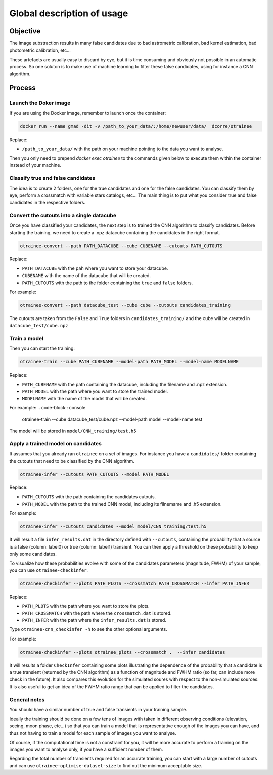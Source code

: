 ===========================
Global description of usage
===========================


Objective
---------

The image substraction results in many false candidates due to bad astrometric calibration, bad kernel estimation, bad photometric calibration, etc...


These artefacts are usually easy to discard by eye, but it is time consuming and obviously not possible in an automatic process. So one soluton is to make use of machine learning to filter these false candidates, using for instance a CNN algorithm.



Process
-------

Launch the Doker image
^^^^^^^^^^^^^^^^^^^^^^



If you are using the Docker image, remember to launch once the container:

.. code-block:: console

   docker run --name gmad -dit -v /path_to_your_data/:/home/newuser/data/  dcorre/otrainee

Replace:


* ``/path_to_your_data/`` with the path on your machine pointing to the data you want to analyse.


Then you only need to prepend `docker exec otrainee` to the commands given below to execute them within the container instead of your machine.


Classify true and false candidates
^^^^^^^^^^^^^^^^^^^^^^^^^^^^^^^^^^

The idea is to create 2 folders, one for the true candidates and one for the false candidates. You can classify them by eye, perform a crossmatch with variable stars catalogs, etc...
The main thing is to put what you consider true and false candidates in the respective folders.


Convert the cutouts into a single datacube
^^^^^^^^^^^^^^^^^^^^^^^^^^^^^^^^^^^^^^^^^^

Once you have classified your candidates, the next step is to trained the CNN algorithm to classify candidates. Before starting the training, we need to create a .npz datacube containing the candidates in the right format.

.. code-block:: console

    otrainee-convert --path PATH_DATACUBE --cube CUBENAME --cutouts PATH_CUTOUTS

Replace:

* ``PATH_DATACUBE`` with the pah where you want to store your datacube.
* ``CUBENAME`` with the name of the datacube that will be created.
* ``PATH_CUTOUTS`` with the path to the folder containing the ``true`` and ``false`` folders.

For example:

.. code-block:: console

    otrainee-convert --path datacube_test --cube cube --cutouts candidates_training

The cutouts are taken from the ``False`` and ``True`` folders in ``candidates_training/`` and the cube will be created in ``datacube_test/cube.npz``


Train a model
^^^^^^^^^^^^^

Then you can start the training:

.. code-block:: console

    otrainee-train --cube PATH_CUBENAME --model-path PATH_MODEL --model-name MODELNAME

Replace:

* ``PATH_CUBENAME`` with the path containing the datacube, including the filename and .npz extension.
* ``PATH_MODEL`` with the path where you want to store the trained model.
* ``MODELNAME`` with the name of the model that will be created.

For example:
.. code-block:: console

    otrainee-train --cube datacube_test/cube.npz --model-path model --model-name test

The model will be stored in ``model/CNN_training/test.h5``


Apply a trained model on candidates
^^^^^^^^^^^^^^^^^^^^^^^^^^^^^^^^^^^

It assumes that you already ran ``otrainee`` on a set of images. For instance you have a ``candidates/`` folder containing the cutouts that need to be classified by the CNN algorithm. 


.. code-block:: console

    otrainee-infer --cutouts PATH_CUTOUTS --model PATH_MODEL

Replace:

* ``PATH_CUTOUTS`` with the path containing the candidates cutouts.
* ``PATH_MODEL`` with the path to the trained CNN model, including its filnemame and .h5 extension.

For example:

.. code-block:: console

    otrainee-infer --cutouts candidates --model model/CNN_training/test.h5

It will result a file ``infer_results.dat`` in the directory defined with ``--cutouts``, containing the probability that a source is a false (column: label0) or true (column: label1) transient.    
You can then apply a threshold on these probability to keep only some candidates. 

To visualize how these probabilities evolve with some of the candidates parameters (magnitude, FWHM) of your sample, you can use ``otrainee-checkinfer``.

.. code-block:: console

    otrainee-checkinfer --plots PATH_PLOTS --crossmatch PATH_CROSSMATCH --infer PATH_INFER

Replace:

* ``PATH_PLOTS`` with the path where you want to store the plots.
* ``PATH_CROSSMATCH`` with the path where the ``crossmatch.dat`` is stored.
* ``PATH_INFER`` with the path where the ``infer_results.dat`` is stored.


Type ``otrainee-cnn_checkinfer -h`` to see the other optional arguments.

For example:

.. code-block:: console

    otrainee-checkinfer --plots otrainee_plots --crossmatch .  --infer candidates

It will results a folder ``CheckInfer`` containing some plots illustrating the dependence of the probability that a candidate is a true transient (returned by the CNN algorithm) as a function of magnitude and FWHM ratio (so far, can include more check in the future). It also compares this evolution for the simulated soures with respect to the non-simulated sources. It is also useful to get an idea of the FWHM ratio range that can be applied to filter the candidates.

General notes
^^^^^^^^^^^^^

You should have a similar number of true and false transients in your training sample. 

Ideally the training should be done on a few tens of images with taken in different observing conditions (elevation, seeing, moon phase, etc...) so that you can train a model that is representative enough of the images you can have, and thus not having to train a model for each sample of images you want to analyse.

Of course, if the computational time is not a constraint for you, it will be more accurate to perform a training on the images you want to analyse only, if you have a sufficient number of them.

Regarding the total number of transients required for an accurate training, you can start with a large number of cutouts and can use ``otrainee-optimise-dataset-size`` to find out the minimum acceptable size. 


